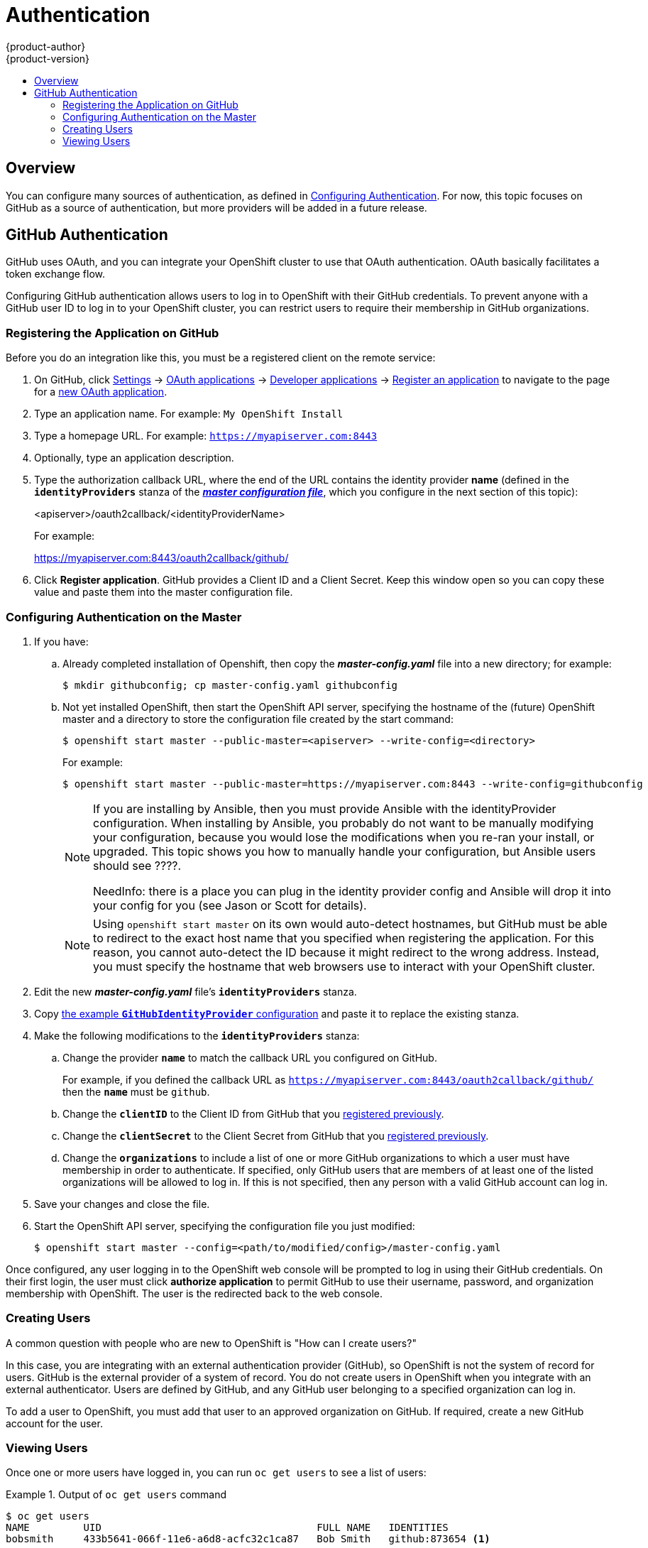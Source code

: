 = Authentication
{product-author}
{product-version}
:data-uri:
:icons:
:experimental:
:toc: macro
:toc-title:
:prewrap!:

toc::[]

== Overview

You can configure many sources of authentication, as defined in
link:../install_config/configuring_authentication.html[Configuring Authentication].
For now, this topic focuses on GitHub as a source of authentication, but more
providers will be added in a future release.

[[github-auth]]
== GitHub Authentication

GitHub uses OAuth, and you can integrate your OpenShift cluster to use that
OAuth authentication. OAuth basically facilitates a token exchange flow.

Configuring GitHub authentication allows users to log in to OpenShift with their
GitHub credentials. To prevent anyone with a GitHub user ID to log in to your
OpenShift cluster, you can restrict users to require their membership in GitHub
organizations.

[[register-app-on-github]]
=== Registering the Application on GitHub

Before you do an integration like this, you must be a registered client on the
remote service:

. On GitHub, click https://github.com/settings/profile[Settings] ->
https://github.com/settings/applications[OAuth applications] ->
https://github.com/settings/developers[Developer applications] ->
https://github.com/settings/applications/new[Register an application]
to navigate to the page for a
https://github.com/settings/applications/new[new OAuth application].
. Type an application name. For example: `My OpenShift Install`
. Type a homepage URL. For example: `https://myapiserver.com:8443`
. Optionally, type an application description.
. Type the authorization callback URL, where the end of the URL contains the
identity provider *name* (defined in the `*identityProviders*` stanza of the link:../install_config/master_node_configuration.html[*_master configuration file_*], which you configure in the next section of this topic):
+
<apiserver>/oauth2callback/<identityProviderName>
+
For example:
+
https://myapiserver.com:8443/oauth2callback/github/
. Click *Register application*. GitHub provides a Client ID and a Client Secret.
Keep this window open so you can copy these value and paste them into the
master configuration file.

[[configuring-auth-on-master]]
=== Configuring Authentication on the Master

. If you have:
.. Already completed installation of Openshift, then copy the
*_master-config.yaml_* file into a new directory; for example:
+
----
$ mkdir githubconfig; cp master-config.yaml githubconfig
----
.. Not yet installed OpenShift, then start the OpenShift API server, specifying
the hostname of the (future) OpenShift master and a directory to store the
configuration file created by the start command:
+
----
$ openshift start master --public-master=<apiserver> --write-config=<directory>
----
+
For example:
+
----
$ openshift start master --public-master=https://myapiserver.com:8443 --write-config=githubconfig
----
+
[NOTE]
====
If you are installing by Ansible, then you must provide Ansible with the
identityProvider configuration. When installing by Ansible, you probably do not
want to be manually modifying your configuration, because you would lose the
modifications when you re-ran your install, or upgraded. This topic shows you
how to manually handle your configuration, but Ansible users should see ????.

NeedInfo: there is a place you can plug in the identity provider config and
Ansible will drop it into your config for you (see Jason or Scott for details).
====
+
[NOTE]
====
Using `openshift start master` on its own would auto-detect hostnames, but
GitHub must be able to redirect to the exact host name that you specified when
registering the application. For this reason, you cannot auto-detect the ID
because it might redirect to the wrong address. Instead, you must specify the
hostname that web browsers use to interact with your OpenShift cluster.
====
. Edit the new *_master-config.yaml_* file's `*identityProviders*` stanza.
. Copy
link:../install_config/configuring_authentication.html#GitHub[the example `*GitHubIdentityProvider*` configuration]
and paste it to replace the existing stanza.
. Make the following modifications to the `*identityProviders*` stanza:
.. Change the provider `*name*` to match the callback URL you configured on
GitHub.
+
For example, if you defined the callback URL as
`https://myapiserver.com:8443/oauth2callback/github/` then the `*name*` must be
`github`.
.. Change the `*clientID*` to the Client ID from GitHub that you
link:../admin_solutions/authentication.html#register-app-on-github[registered previously].
.. Change the `*clientSecret*` to the Client Secret from GitHub that you
link:../admin_solutions/authentication.html#register-app-on-github[registered previously].
.. Change the `*organizations*` to include a list of one or more GitHub
organizations to which a user must have membership in order to authenticate. If
specified, only GitHub users that are members of at least one of the listed
organizations will be allowed to log in. If this is not specified, then any
person with a valid GitHub account can log in.
. Save your changes and close the file.
. Start the OpenShift API server, specifying the configuration file you just
modified:
+
----
$ openshift start master --config=<path/to/modified/config>/master-config.yaml
----

Once configured, any user logging in to the OpenShift web console will be
prompted to log in using their GitHub credentials. On their first login, the
user must click *authorize application* to permit GitHub to use their username,
password, and organization membership with OpenShift. The user is the redirected
back to the web console.

=== Creating Users

A common question with people who are new to OpenShift is "How can I create
users?"

In this case, you are integrating with an external authentication provider
(GitHub), so OpenShift is not the system of record for users. GitHub is the
external provider of a system of record. You do not create users in OpenShift
when you integrate with an external authenticator. Users are defined by GitHub,
and any GitHub user belonging to a specified organization can log in.

To add a user to OpenShift, you must add that user to an approved organization
on GitHub. If required, create a new GitHub account for the user.

=== Viewing Users

Once one or more users have logged in, you can run `oc get users` to see a list of users:

.Output of `oc get users` command
====

----
$ oc get users
NAME         UID                                    FULL NAME   IDENTITIES
bobsmith     433b5641-066f-11e6-a6d8-acfc32c1ca87   Bob Smith   github:873654 <1>
----
<1> Identities in OpenShift are comprised of the identity provider name and GitHub's internal numeric user ID. It is defined this way, instead of relying on the e-mail address or username attached to the GitHub account, so that if an OpenShift user changes their GitHub username or e-mail then they will still be able to log in to OpenShift. The numeric user ID does not change. This creates a stable login.
====

From here, you might want to learn how to
link:../admin_solutions/user_role_mgmt#control-user-roles[control user roles].
